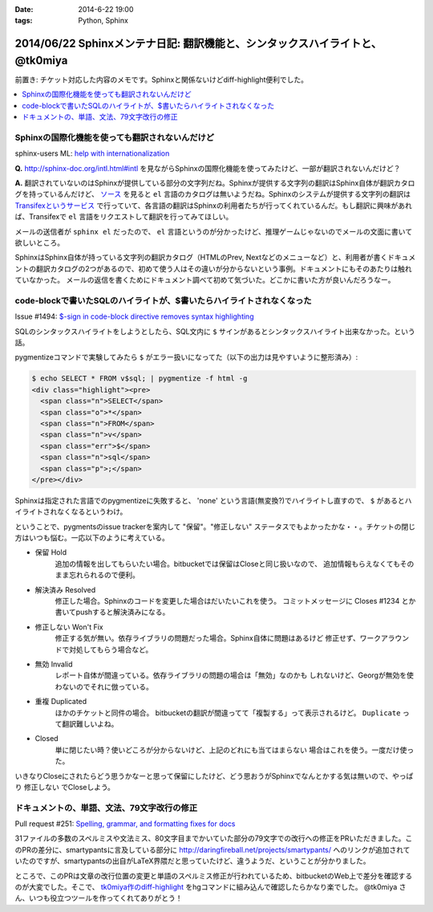 :date: 2014-6-22 19:00
:tags: Python, Sphinx

==============================================================================
2014/06/22 Sphinxメンテナ日記: 翻訳機能と、シンタックスハイライトと、 @tk0miya
==============================================================================

前置き: チケット対応した内容のメモです。Sphinxと関係ないけどdiff-highlight便利でした。

.. contents::
   :local:


Sphinxの国際化機能を使っても翻訳されないんだけど
=================================================

sphinx-users ML: `help with internationalization`__

.. __: https://groups.google.com/d/msg/sphinx-users/8DC7eyhYzEA/P3FWSnBfK3gJ


**Q.** http://sphinx-doc.org/intl.html#intl を見ながらSphinxの国際化機能を使ってみたけど、一部が翻訳されないんだけど？


**A.** 翻訳されていないのはSphinxが提供している部分の文字列だね。Sphinxが提供する文字列の翻訳はSphinx自体が翻訳カタログを持っているんだけど、 `ソース`__ を見ると ``el`` 言語のカタログは無いようだね。Sphinxのシステムが提供する文字列の翻訳は `Transifexというサービス`__ で行っていて、各言語の翻訳はSphinxの利用者たちが行ってくれているんだ。もし翻訳に興味があれば、Transifexで ``el`` 言語をリクエストして翻訳を行ってみてほしい。

.. __: https://bitbucket.org/birkenfeld/sphinx/src/ba4b069e/sphinx/locale/
.. __: https://www.transifex.com/projects/p/sphinx-1/


メールの送信者が ``sphinx el`` だったので、 ``el`` 言語というのが分かったけど、推理ゲームじゃないのでメールの文面に書いて欲しいところ。

SphinxはSphinx自体が持っている文字列の翻訳カタログ（HTMLのPrev, Nextなどのメニューなど）と、利用者が書くドキュメントの翻訳カタログの2つがあるので、初めて使う人はその違いが分からないという事例。ドキュメントにもそのあたりは触れていなかった。 メールの返信を書くためにドキュメント調べて初めて気づいた。どこかに書いた方が良いんだろうなー。


code-blockで書いたSQLのハイライトが、$書いたらハイライトされなくなった
=======================================================================

Issue #1494: `$-sign in code-block directive removes syntax highlighting`__

.. __: https://bitbucket.org/birkenfeld/sphinx/issue/1494/sign-in-code-block-directive-removes

SQLのシンタックスハイライトをしようとしたら、SQL文内に ``$`` サインがあるとシンタックスハイライト出来なかった。という話。

pygmentizeコマンドで実験してみたら ``$`` がエラー扱いになってた（以下の出力は見やすいように整形済み）:

.. code-block:: html

   $ echo SELECT * FROM v$sql; | pygmentize -f html -g
   <div class="highlight"><pre>
     <span class="n">SELECT</span>
     <span class="o">*</span>
     <span class="n">FROM</span>
     <span class="n">v</span>
     <span class="err">$</span>
     <span class="n">sql</span>
     <span class="p">;</span>
   </pre></div>


Sphinxは指定された言語でのpygmentizeに失敗すると、 'none' という言語(無変換?)でハイライトし直すので、 ``$`` があるとハイライトされなくなるというわけ。

ということで、pygmentsのissue trackerを案内して "保留"。"修正しない" ステータスでもよかったかな・・。チケットの閉じ方はいつも悩む。一応以下のように考えている。

* 保留 Hold
   追加の情報を出してもらいたい場合。bitbucketでは保留はCloseと同じ扱いなので、
   追加情報もらえなくてもそのまま忘れられるので便利。

* 解決済み Resolved
   修正した場合。Sphinxのコードを変更した場合はだいたいこれを使う。
   コミットメッセージに Closes #1234 とか書いてpushすると解決済みになる。

* 修正しない Won't Fix
   修正する気が無い。依存ライブラリの問題だった場合。Sphinx自体に問題はあるけど
   修正せず、ワークアラウンドで対処してもらう場合など。

* 無効 Invalid
   レポート自体が間違っている。依存ライブラリの問題の場合は「無効」なのかも
   しれないけど、Georgが無効を使わないのでそれに倣っている。

* 重複 Duplicated
   ほかのチケットと同件の場合。
   bitbucketの翻訳が間違ってて「複製する」って表示されるけど。
   ``Duplicate`` って翻訳難しいよね。

* Closed
   単に閉じたい時？使いどころが分からないけど、上記のどれにも当てはまらない
   場合はこれを使う。一度だけ使った。

いきなりCloseにされたらどう思うかなーと思って保留にしたけど、どう思おうがSphinxでなんとかする気は無いので、やっぱり ``修正しない`` でCloseしよう。


ドキュメントの、単語、文法、79文字改行の修正
=============================================

Pull request #251: `Spelling, grammar, and formatting fixes for docs`__

.. __: https://bitbucket.org/birkenfeld/sphinx/pull-request/251/spelling-grammar-and-formatting-fixes-for/diff


31ファイルの多数のスペルミスや文法ミス、80文字目までかいていた部分の79文字での改行への修正をPRいただきました。このPRの差分に、smartypantsに言及している部分に http://daringfireball.net/projects/smartypants/ へのリンクが追加されていたのですが、smartypantsの出自がLaTeX界隈だと思っていたけど、違うようだ、ということが分かりました。

ところで、このPRは文章の改行位置の変更と単語のスペルミス修正が行われているため、bitbucketのWeb上で差分を確認するのが大変でした。そこで、 `tk0miya作のdiff-highlight`__ をhgコマンドに組み込んで確認したらかなり楽でした。 @tk0miya さん、いつも役立つツールを作ってくれてありがとう！

.. __: http://tk0miya.hatenablog.com/entry/2013/12/22/155358

